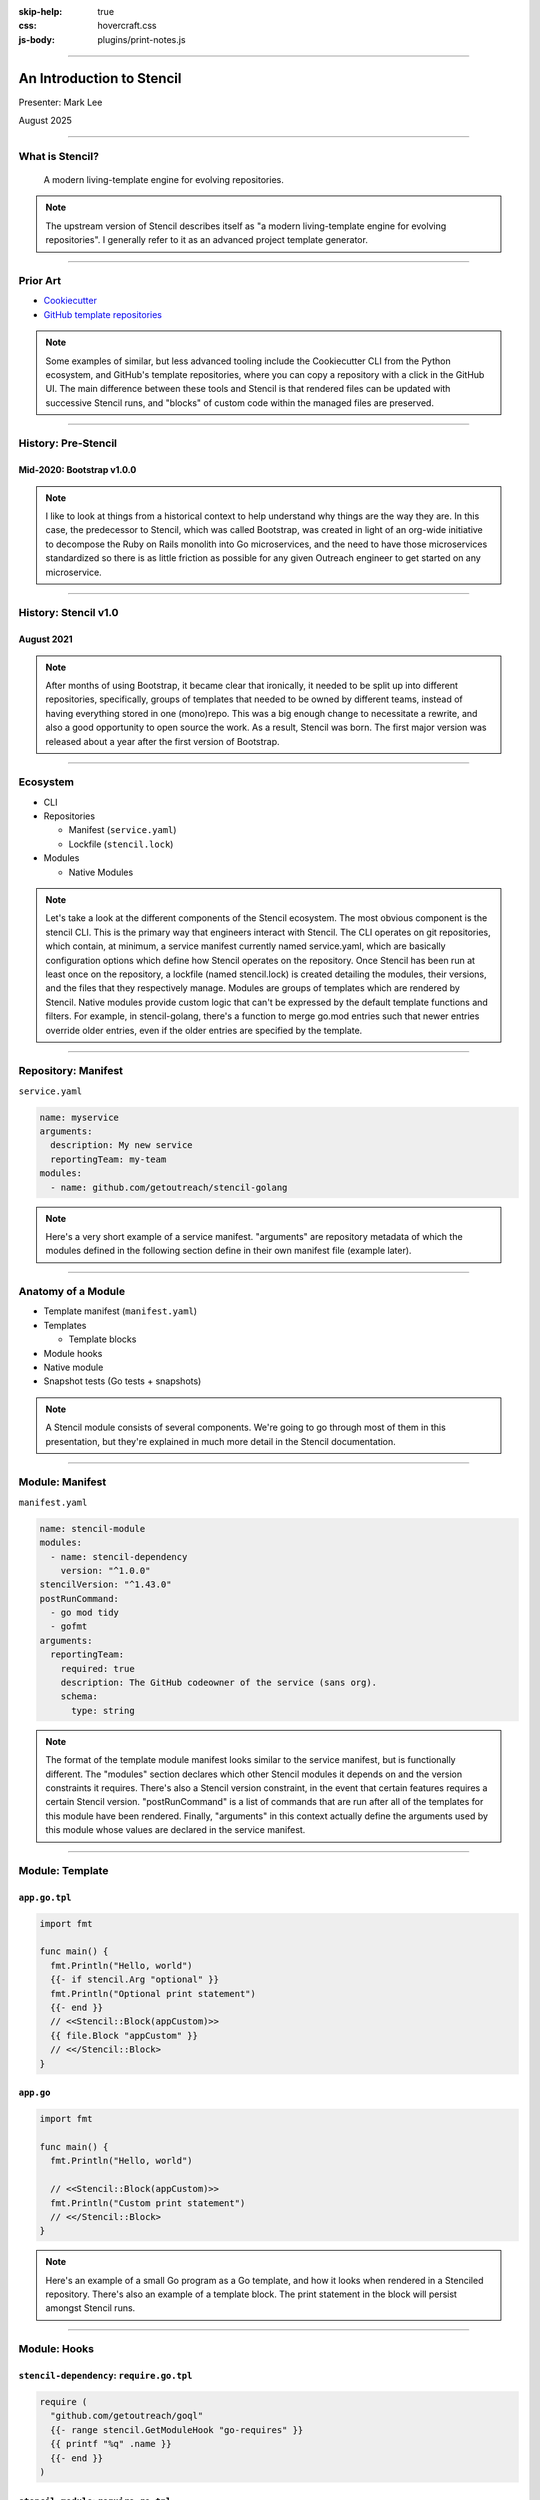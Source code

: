 :skip-help: true
:css: hovercraft.css
:js-body: plugins/print-notes.js

.. title:: An Introduction to Stencil

----

An Introduction to Stencil
==========================

.. image:: images/stencil-logo.png
   :alt: Stencil
   :width: 50%
   :target: https://engineering.outreach.io/stencil/

Presenter: Mark Lee

August 2025

----

What is Stencil?
----------------

    A modern living-template engine for evolving repositories.

.. note::

   The upstream version of Stencil describes itself as "a modern living-template engine for
   evolving repositories". I generally refer to it as an advanced project template generator.

----

Prior Art
---------

* `Cookiecutter`_
* `GitHub template repositories`_

.. _Cookiecutter: https://cookiecutter.readthedocs.io/en/stable/
.. _GitHub template repositories: https://docs.github.com/en/repositories/creating-and-managing-repositories/creating-a-template-repository

.. note::

   Some examples of similar, but less advanced tooling include the Cookiecutter CLI from the Python
   ecosystem, and GitHub's template repositories, where you can copy a repository with a click in
   the GitHub UI. The main difference between these tools and Stencil is that rendered files can be
   updated with successive Stencil runs, and "blocks" of custom code within the managed files are preserved.

----

History: Pre-Stencil
--------------------

Mid-2020: Bootstrap v1.0.0
~~~~~~~~~~~~~~~~~~~~~~~~~~

.. note::

   I like to look at things from a historical context to help understand why things are the way they
   are. In this case, the predecessor to Stencil, which was called Bootstrap, was created in light
   of an org-wide initiative to decompose the Ruby on Rails monolith into Go microservices, and the
   need to have those microservices standardized so there is as little friction as possible for any
   given Outreach engineer to get started on any microservice.

----

History: Stencil v1.0
---------------------

August 2021
~~~~~~~~~~~

.. note::

   After months of using Bootstrap, it became clear that ironically, it needed to be split up into
   different repositories, specifically, groups of templates that needed to be owned by different
   teams, instead of having everything stored in one (mono)repo. This was a big enough change to
   necessitate a rewrite, and also a good opportunity to open source the work. As a result, Stencil
   was born. The first major version was released about a year after the first version of Bootstrap.

----

Ecosystem
---------

* CLI
* Repositories

  * Manifest (``service.yaml``)
  * Lockfile (``stencil.lock``)
* Modules

  * Native Modules

.. note::

   Let's take a look at the different components of the Stencil ecosystem. The most obvious
   component is the stencil CLI. This is the primary way that engineers interact with Stencil. The
   CLI operates on git repositories, which contain, at minimum, a service manifest currently named
   service.yaml, which are basically configuration options which define how Stencil operates on the
   repository. Once Stencil has been run at least once on the repository, a lockfile (named
   stencil.lock) is created detailing the modules, their versions, and the files that they
   respectively manage. Modules are groups of templates which are rendered by Stencil. Native
   modules provide custom logic that can't be expressed by the default template functions and
   filters. For example, in stencil-golang, there's a function to merge go.mod entries such that
   newer entries override older entries, even if the older entries are specified by the template.

----

Repository: Manifest
--------------------

``service.yaml``

.. code:: yaml

   name: myservice
   arguments:
     description: My new service
     reportingTeam: my-team
   modules:
     - name: github.com/getoutreach/stencil-golang

.. note::

   Here's a very short example of a service manifest. "arguments" are repository metadata of which
   the modules defined in the following section define in their own manifest file (example later).

----

Anatomy of a Module
-------------------

* Template manifest (``manifest.yaml``)
* Templates

  * Template blocks
* Module hooks
* Native module
* Snapshot tests (Go tests + snapshots)

.. note::

   A Stencil module consists of several components. We're going to go through most of them in this
   presentation, but they're explained in much more detail in the Stencil documentation.

----

Module: Manifest
----------------

``manifest.yaml``

.. code:: yaml

   name: stencil-module
   modules:
     - name: stencil-dependency
       version: "^1.0.0"
   stencilVersion: "^1.43.0"
   postRunCommand:
     - go mod tidy
     - gofmt
   arguments:
     reportingTeam:
       required: true
       description: The GitHub codeowner of the service (sans org).
       schema:
         type: string

.. note::

   The format of the template module manifest looks similar to the service manifest, but is
   functionally different. The "modules" section declares which other Stencil modules it depends on
   and the version constraints it requires. There's also a Stencil version constraint, in the event
   that certain features requires a certain Stencil version. "postRunCommand" is a list of commands
   that are run after all of the templates for this module have been rendered. Finally, "arguments"
   in this context actually define the arguments used by this module whose values are declared in
   the service manifest.

----

Module: Template
----------------

``app.go.tpl``
~~~~~~~~~~~~~~

.. code:: jinja

   import fmt

   func main() {
     fmt.Println("Hello, world")
     {{- if stencil.Arg "optional" }}
     fmt.Println("Optional print statement")
     {{- end }}
     // <<Stencil::Block(appCustom)>>
     {{ file.Block "appCustom" }}
     // <</Stencil::Block>
   }

``app.go``
~~~~~~~~~~

.. code:: go

   import fmt

   func main() {
     fmt.Println("Hello, world")

     // <<Stencil::Block(appCustom)>>
     fmt.Println("Custom print statement")
     // <</Stencil::Block>
   }

.. note::

   Here's an example of a small Go program as a Go template, and how it looks when rendered in
   a Stenciled repository. There's also an example of a template block. The print statement in
   the block will persist amongst Stencil runs.

----

Module: Hooks
-------------

``stencil-dependency``: ``require.go.tpl``
~~~~~~~~~~~~~~~~~~~~~~~~~~~~~~~~~~~~~~~~~~

.. code:: jinja

   require (
     "github.com/getoutreach/goql"
     {{- range stencil.GetModuleHook "go-requires" }}
     {{ printf "%q" .name }}
     {{- end }}
   )


``stencil-module``: ``require.go.tpl``
~~~~~~~~~~~~~~~~~~~~~~~~~~~~~~~~~~~~~~

.. code:: jinja

   {{- file.Skip "Defines module hooks for require.go.tpl" }}
   {{- define "goRequires" }}
   - github.com/getoutreach/stencil
   - github.com/getoutreach/vault-client
   {{- end }}
   {{ stencil.AddToModuleHook "github.com/getoutreach/stencil-dependency"
      "go-requires"
      (stencil.ApplyTemplate "goRequires" | fromYaml) }}

``require.go``
~~~~~~~~~~~~~~

.. code:: go

   require (
     "github.com/getoutreach/goql"
     "github.com/getoutreach/stencil"
     "github.com/getoutreach/vault-client"
   )

.. note::

   This is a very contrived example of how module hooks work. It's defined in a "parent" module, and
   the "child" adds a module hook to pass their context to it in order to render the actual file.
   The child template is considered a "virtual" file that is there only for defining the module
   hooks.

----

Module: Snapshot tests
----------------------

``main_test.go``

.. code:: go

   import (
     "testing"

     "github.com/getoutreach/stencil/pkg/stenciltest"
   )

   func TestAppGo(t *testing.T) {
     st := stenciltest.New(t, "app.go.tpl")
     st.Run(stenciltest.RegenerateSnapshots())
   }

   func TestAppGoOptional(t *testing.T) {
     st := stenciltest.New(t, "app.go.tpl")
     st.Args(map[string]any{"optional": true})
     st.Run(stenciltest.RegenerateSnapshots())
   }

.. note::

   Much like other snapshot tests (for example, Jest), there is a code part which declares what gets
   snapshotted, and the actual snapshot (not shown here) which is generated / updated via the Run
   method. In CI, Run checks the existing snapshot and fails if the existing snapshot does not
   match the generated snapshot.

----

Roadmap
-------

* Ecosystem testing
* Interactive Stenciled repository creation
* Work with upstream to find a good upgrade path
* Migrate to upstream

.. note::

   So the question becomes: what's next? One of the main initiatives for the team this year is to
   reduce the amount of scope that the team owns, given the amount of headcount allocated to it. Add
   to that the fact that the original author of Stencil has forked it and continued development,
   this is a good opportunity to migrate to the upstream version and discontinue maintaining our
   older copy of it. As it currently stands, there are some breaking (manual) changes between our
   version and the upstream version, which will need to get reconciled before we can
   start migrating. Of note is that the module testing framework was completely ripped out of the
   upstream version, and the upstream developers will be working with us on developing a more mature
   framework that handles all of the use cases that we've seen in our existing modules.
   We are also working on a tool to test changes to Stencil modules across the entire ecosystem, and
   a service to interactively create Stenciled repositories.

----

Sources
-------

* `Stencil documentation <https://engineering.outreach.io/stencil/>`_
* `Focus on Business Logic, not the Rest <https://web.archive.org/web/20250319031303/https://jaredallard.dev/focus-on-business-logic-not-the-rest/>`_
* `stencil v2 <https://web.archive.org/web/20250319034341/https://jaredallard.dev/stencil-v2/>`_

----

Questions❓
------------

.. image:: images/stencil-logo.png
   :alt: Stencil
   :width: 50%
   :target: https://stencil.rgst.io/

